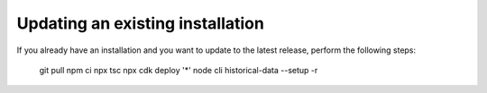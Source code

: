 ================================================================================
Updating an existing installation
================================================================================

If you already have an installation and you want to update to the latest
release, perform the following steps:

    git pull npm ci npx tsc npx cdk deploy \'\*\' node cli historical-data
    \--setup -r
